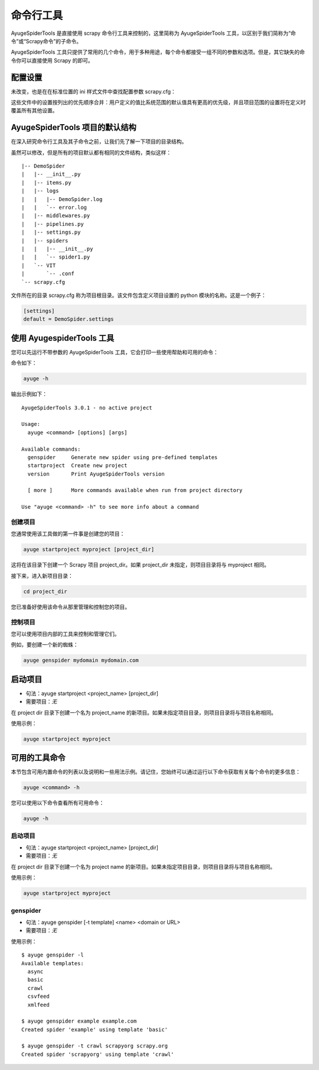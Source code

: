 .. _topics-commands:

===========
命令行工具
===========

AyugeSpiderTools 是直接使用 scrapy 命令行工具来控制的，这里简称为 AyugeSpiderTools 工具，以区别于\
我们简称为“命令”或“Scrapy命令”的子命令。

AyugeSpiderTools 工具只提供了常用的几个命令，用于多种用途，每个命令都接受一组不同的参数和选项。但是，其\
它缺失的命令你可以直接使用 Scrapy 的即可。

配置设置
==========

未改变，也是在在标准位置的 ini 样式文件中查找配置参数 scrapy.cfg：

这些文件中的设置按列出的优先顺序合并：用户定义的值比系统范围的默认值具有更高的优先级，并且项目范围的设置将\
在定义时覆盖所有其他设置。

AyugeSpiderTools 项目的默认结构
================================

在深入研究命令行工具及其子命令之前，让我们先了解一下项目的目录结构。

虽然可以修改，但是所有的项目默认都有相同的文件结构，类似这样：
::

   |-- DemoSpider
   |   |-- __init__.py
   |   |-- items.py
   |   |-- logs
   |   |   |-- DemoSpider.log
   |   |   `-- error.log
   |   |-- middlewares.py
   |   |-- pipelines.py
   |   |-- settings.py
   |   |-- spiders
   |   |   |-- __init__.py
   |   |   `-- spider1.py
   |   `-- VIT
   |       `-- .conf
   `-- scrapy.cfg

文件所在的目录 scrapy.cfg 称为项目根目录。该文件包含定义项目设置的 python 模块的名称。这是一个例子：

.. code:: bash

   [settings]
   default = DemoSpider.settings

使用 AyugespiderTools 工具
============================

您可以先运行不带参数的 AyugeSpiderTools 工具，它会打印一些使用帮助和可用的命令：

命令如下：

.. code:: bash

   ayuge -h

输出示例如下：
::

   AyugeSpiderTools 3.0.1 - no active project

   Usage:
     ayuge <command> [options] [args]

   Available commands:
     genspider     Generate new spider using pre-defined templates
     startproject  Create new project
     version       Print AyugeSpiderTools version

     [ more ]      More commands available when run from project directory

   Use "ayuge <command> -h" to see more info about a command

创建项目
------------

您通常使用该工具做的第一件事是创建您的项目：

.. code:: bash

   ayuge startproject myproject [project_dir]

这将在该目录下创建一个 Scrapy 项目 project_dir。如果 project_dir 未指定，则项目目录将与 myproject 相同。

接下来，进入新项目目录：

.. code:: bash

   cd project_dir

您已准备好使用该命令从那里管理和控制您的项目。

控制项目
------------

您可以使用项目内部的工具来控制和管理它们。

例如，要创建一个新的蜘蛛：

.. code:: bash

   ayuge genspider mydomain mydomain.com

启动项目
==========

- 句法：ayuge startproject <project_name> [project_dir]
- 需要项目：*无*

在 project dir 目录下创建一个名为 project_name 的新项目。如果未指定项目目录，则项目目录将与项目名称相同。

使用示例：

.. code:: bash

   ayuge startproject myproject

可用的工具命令
===============

本节包含可用内置命令的列表以及说明和一些用法示例。请记住，您始终可以通过运行以下命令获取有关每个命令的更多信息：

.. code:: bash

   ayuge <command> -h

您可以使用以下命令查看所有可用命令：

.. code:: bash

   ayuge -h

启动项目
------------

- 句法：ayuge startproject <project_name> [project_dir]
- 需要项目：*无*

在 project dir 目录下创建一个名为 project name 的新项目。如果未指定项目目录，则项目目录将与项目名称相同。

使用示例：

.. code:: bash

   ayuge startproject myproject

genspider
---------

- 句法：ayuge genspider [-t template] <name> <domain or URL>
- 需要项目：*无*

使用示例：
::

   $ ayuge genspider -l
   Available templates:
     async
     basic
     crawl
     csvfeed
     xmlfeed

   $ ayuge genspider example example.com
   Created spider 'example' using template 'basic'

   $ ayuge genspider -t crawl scrapyorg scrapy.org
   Created spider 'scrapyorg' using template 'crawl'
